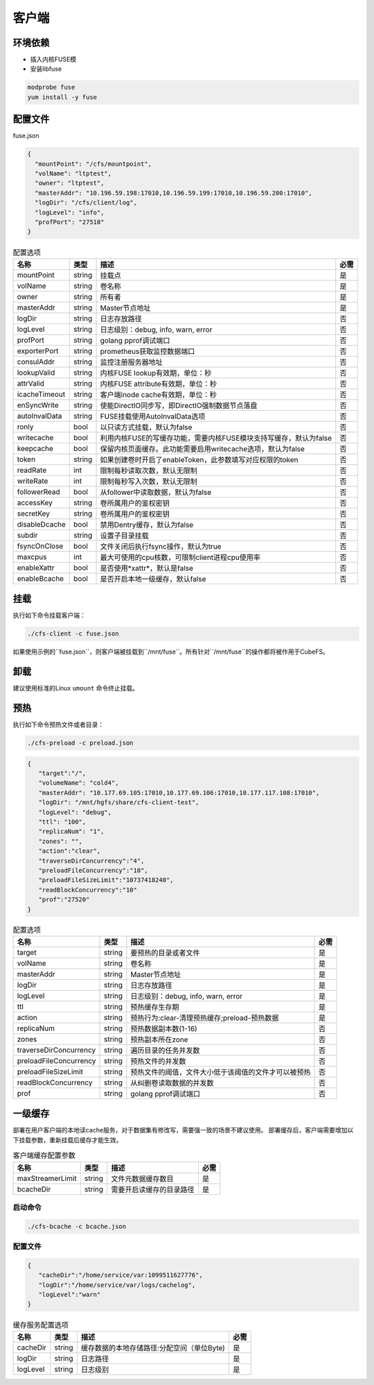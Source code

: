 客户端
======

环境依赖
------------

- 插入内核FUSE模
- 安装libfuse

.. code-block:: bash

   modprobe fuse
   yum install -y fuse

配置文件
-------------------

fuse.json

.. code-block:: json

   {
     "mountPoint": "/cfs/mountpoint",
     "volName": "ltptest",
     "owner": "ltptest",
     "masterAddr": "10.196.59.198:17010,10.196.59.199:17010,10.196.59.200:17010",
     "logDir": "/cfs/client/log",
     "logLevel": "info",
     "profPort": "27510"
   }

.. csv-table:: 配置选项
   :header: "名称", "类型", "描述", "必需"

    "mountPoint", "string", "挂载点", "是"
    "volName", "string", "卷名称", "是"
    "owner", "string", "所有者", "是"
    "masterAddr", "string", "Master节点地址", "是"
    "logDir", "string", "日志存放路径", "否"
    "logLevel", "string", "日志级别：debug, info, warn, error", "否"
    "profPort", "string", "golang pprof调试端口", "否"
    "exporterPort", "string", "prometheus获取监控数据端口", "否"
    "consulAddr", "string", "监控注册服务器地址", "否"
    "lookupValid", "string", "内核FUSE lookup有效期，单位：秒", "否"
    "attrValid", "string", "内核FUSE attribute有效期，单位：秒", "否"
    "icacheTimeout", "string", "客户端inode cache有效期，单位：秒", "否"
    "enSyncWrite", "string", "使能DirectIO同步写，即DirectIO强制数据节点落盘", "否"
    "autoInvalData", "string", "FUSE挂载使用AutoInvalData选项", "否"
    "ronly", "bool", "以只读方式挂载，默认为false", "否"
    "writecache", "bool", "利用内核FUSE的写缓存功能，需要内核FUSE模块支持写缓存，默认为false", "否"
    "keepcache", "bool", "保留内核页面缓存。此功能需要启用writecache选项，默认为false", "否"
    "token", "string", "如果创建卷时开启了enableToken，此参数填写对应权限的token", "否"
    "readRate", "int", "限制每秒读取次数，默认无限制", "否"
    "writeRate", "int", "限制每秒写入次数，默认无限制", "否"
    "followerRead", "bool", "从follower中读取数据，默认为false", "否"
    "accessKey", "string", "卷所属用户的鉴权密钥", "否"
    "secretKey", "string", "卷所属用户的鉴权密钥", "否"
    "disableDcache", "bool", "禁用Dentry缓存，默认为false", "否"
    "subdir", "string", "设置子目录挂载", "否"
    "fsyncOnClose", "bool", "文件关闭后执行fsync操作，默认为true", "否"
    "maxcpus", "int", "最大可使用的cpu核数，可限制client进程cpu使用率", "否"
    "enableXattr", "bool", "是否使用*xattr*，默认是false", "否"
    "enableBcache", "bool", "是否开启本地一级缓存，默认false", "否"

挂载
---------------

执行如下命令挂载客户端：

.. code-block:: bash

   ./cfs-client -c fuse.json

如果使用示例的``fuse.json``，则客户端被挂载到``/mnt/fuse``。所有针对``/mnt/fuse``的操作都将被作用于CubeFS。

卸载
-------------

建议使用标准的Linux ``umount`` 命令终止挂载。

预热
-------------
执行如下命令预热文件或者目录：

.. code-block:: bash

   ./cfs-preload -c preload.json 

.. code-block:: json

   {
      "target":"/", 
      "volumeName": "cold4",
      "masterAddr": "10.177.69.105:17010,10.177.69.106:17010,10.177.117.108:17010",
      "logDir": "/mnt/hgfs/share/cfs-client-test",
      "logLevel": "debug",
      "ttl": "100",
      "replicaNum": "1",
      "zones": "",
      "action":"clear",
      "traverseDirConcurrency":"4",
      "preloadFileConcurrency":"10",
      "preloadFileSizeLimit":"10737418240",
      "readBlockConcurrency":"10"
      "prof":"27520"
   }

.. csv-table:: 配置选项
   :header: "名称", "类型", "描述", "必需"

    "target", "string", "要预热的目录或者文件", "是"
    "volName", "string", "卷名称", "是"
    "masterAddr", "string", "Master节点地址", "是"
    "logDir", "string", "日志存放路径", "是"
    "logLevel", "string", "日志级别：debug, info, warn, error", "是"
    "ttl", "string", "预热缓存生存期", "是"
    "action", "string", "预热行为:clear-清理预热缓存;preload-预热数据", "是"
    "replicaNum", "string", "预热数据副本数(1-16)", "否"
    "zones", "string", "预热副本所在zone", "否"
    "traverseDirConcurrency", "string", "遍历目录的任务并发数", "否"
    "preloadFileConcurrency", "string", "预热文件的并发数", "否"
    "preloadFileSizeLimit", "string", "预热文件的阈值，文件大小低于该阈值的文件才可以被预热", "否"
    "readBlockConcurrency", "string", "从纠删卷读取数据的并发数", "否"
    "prof", "string", "golang pprof调试端口", "否"

一级缓存
-------------

部署在用户客户端的本地读cache服务，对于数据集有修改写，需要强一致的场景不建议使用。
部署缓存后，客户端需要增加以下挂载参数，重新挂载后缓存才能生效。

.. code-block:: json
   {
       "maxStreamerLimit":"10000000",
       "bcacheDir":"/home/service/mnt"
   }

.. csv-table:: 客户端缓存配置参数
   :header: "名称", "类型", "描述", "必需"

    "maxStreamerLimit", "string", "文件元数据缓存数目", "是"
    "bcacheDir", "string", "需要开启读缓存的目录路径", "是"

启动命令
^^^^^^^^^^^

.. code-block:: bash

   ./cfs-bcache -c bcache.json

配置文件
^^^^^^^^^^^

.. code-block:: json

   {
      "cacheDir":"/home/service/var:1099511627776",
      "logDir":"/home/service/var/logs/cachelog",
      "logLevel":"warn"
   }

.. csv-table:: 缓存服务配置选项
   :header: "名称", "类型", "描述", "必需"

    "cacheDir", "string", "缓存数据的本地存储路径:分配空间（单位Byte)", "是"
    "logDir", "string", "日志路径", "是"
    "logLevel", "string", "日志级别", "是"
